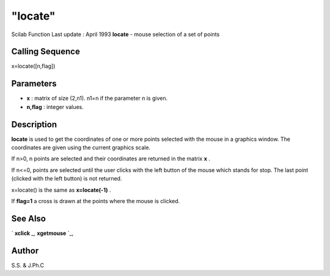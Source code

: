 ====
"locate"
====

Scilab Function Last update : April 1993
**locate** - mouse selection of a set of points



Calling Sequence
~~~~~~~~~~~~~~~~

x=locate([n,flag])




Parameters
~~~~~~~~~~


+ **x** : matrix of size (2,n1). n1=n if the parameter n is given.
+ **n,flag** : integer values.




Description
~~~~~~~~~~~

**locate** is used to get the coordinates of one or more points
selected with the mouse in a graphics window. The coordinates are
given using the current graphics scale.

If n>0, n points are selected and their coordinates are returned in
the matrix **x** .

If n<=0, points are selected until the user clicks with the left
button of the mouse which stands for stop. The last point (clicked
with the left button) is not returned.

x=locate() is the same as **x=locate(-1)** .

If **flag=1** a cross is drawn at the points where the mouse is
clicked.



See Also
~~~~~~~~

` **xclick** `_,` **xgetmouse** `_,



Author
~~~~~~

S.S. & J.Ph.C

.. _
      : ://./graphics/xgetmouse.htm
.. _
      : ://./graphics/xclick.htm


